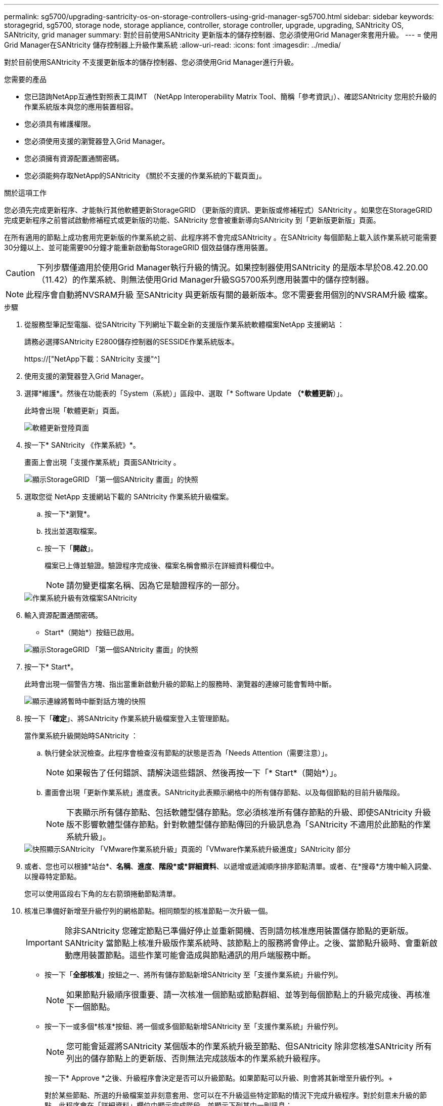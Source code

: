 ---
permalink: sg5700/upgrading-santricity-os-on-storage-controllers-using-grid-manager-sg5700.html 
sidebar: sidebar 
keywords: storagegrid, sg5700, storage node, storage appliance, controller, storage controller, upgrade, upgrading, SANtricity OS, SANtricity, grid manager 
summary: 對於目前使用SANtricity 更新版本的儲存控制器、您必須使用Grid Manager來套用升級。 
---
= 使用Grid Manager在SANtricity 儲存控制器上升級作業系統
:allow-uri-read: 
:icons: font
:imagesdir: ../media/


[role="lead"]
對於目前使用SANtricity 不支援更新版本的儲存控制器、您必須使用Grid Manager進行升級。

.您需要的產品
* 您已諮詢NetApp互通性對照表工具IMT （NetApp Interoperability Matrix Tool、簡稱「參考資訊」）、確認SANtricity 您用於升級的作業系統版本與您的應用裝置相容。
* 您必須具有維護權限。
* 您必須使用支援的瀏覽器登入Grid Manager。
* 您必須擁有資源配置通關密碼。
* 您必須能夠存取NetApp的SANtricity 《關於不支援的作業系統的下載頁面」。


.關於這項工作
您必須先完成更新程序、才能執行其他軟體更新StorageGRID （更新版的資訊、更新版或修補程式）SANtricity 。如果您在StorageGRID 完成更新程序之前嘗試啟動修補程式或更新版的功能、SANtricity 您會被重新導向SANtricity 到「更新版更新版」頁面。

在所有適用的節點上成功套用完更新版的作業系統之前、此程序將不會完成SANtricity 。在SANtricity 每個節點上載入該作業系統可能需要30分鐘以上、並可能需要90分鐘才能重新啟動每StorageGRID 個效益儲存應用裝置。


CAUTION: 下列步驟僅適用於使用Grid Manager執行升級的情況。如果控制器使用SANtricity 的是版本早於08.42.20.00（11.42）的作業系統、則無法使用Grid Manager升級SG5700系列應用裝置中的儲存控制器。


NOTE: 此程序會自動將NVSRAM升級 至SANtricity 與更新版有關的最新版本。您不需要套用個別的NVSRAM升級 檔案。

.步驟
. 從服務型筆記型電腦、從SANtricity 下列網址下載全新的支援版作業系統軟體檔案NetApp 支援網站 ：
+
請務必選擇SANtricity E2800儲存控制器的SESSIDE作業系統版本。

+
https://["NetApp下載：SANtricity 支援"^]

. 使用支援的瀏覽器登入Grid Manager。
. 選擇*維護*。然後在功能表的「System（系統）」區段中、選取「* Software Update *（*軟體更新*）」。
+
此時會出現「軟體更新」頁面。

+
image::../media/software_update_landing.png[軟體更新登陸頁面]

. 按一下* SANtricity 《作業系統》*。
+
畫面上會出現「支援作業系統」頁面SANtricity 。

+
image::../media/santricity_os_upgrade_first.png[顯示StorageGRID 「第一個SANtricity 畫面」的快照]

. 選取您從 NetApp 支援網站下載的 SANtricity 作業系統升級檔案。
+
.. 按一下*瀏覽*。
.. 找出並選取檔案。
.. 按一下「*開啟*」。
+
檔案已上傳並驗證。驗證程序完成後、檔案名稱會顯示在詳細資料欄位中。

+

NOTE: 請勿變更檔案名稱、因為它是驗證程序的一部分。

+
image::../media/santricity_upgrade_os_file_validated.png[作業系統升級有效檔案SANtricity]



. 輸入資源配置通關密碼。
+
* Start*（開始*）按鈕已啟用。

+
image::../media/santricity_start_button.png[顯示StorageGRID 「第一個SANtricity 畫面」的快照]

. 按一下* Start*。
+
此時會出現一個警告方塊、指出當重新啟動升級的節點上的服務時、瀏覽器的連線可能會暫時中斷。

+
image::../media/santricity_upgrade_warning.png[顯示連線將暫時中斷對話方塊的快照]

. 按一下「*確定*」、將SANtricity 作業系統升級檔案登入主管理節點。
+
當作業系統升級開始時SANtricity ：

+
.. 執行健全狀況檢查。此程序會檢查沒有節點的狀態是否為「Needs Attention（需要注意）」。
+

NOTE: 如果報告了任何錯誤、請解決這些錯誤、然後再按一下「* Start*（開始*）」。

.. 畫面會出現「更新作業系統」進度表。SANtricity此表顯示網格中的所有儲存節點、以及每個節點的目前升級階段。
+

NOTE: 下表顯示所有儲存節點、包括軟體型儲存節點。您必須核准所有儲存節點的升級、即使SANtricity 升級版不影響軟體型儲存節點。針對軟體型儲存節點傳回的升級訊息為「SANtricity 不適用於此節點的作業系統升級」。

+
image::../media/santricity_upgrade_progress_table.png[快照顯示SANtricity 「VMware作業系統升級」頁面的「VMware作業系統升級進度」SANtricity 部分]



. 或者、您也可以根據*站台*、*名稱*、*進度*、*階段*或*詳細資料*、以遞增或遞減順序排序節點清單。或者、在*搜尋*方塊中輸入詞彙、以搜尋特定節點。
+
您可以使用區段右下角的左右箭頭捲動節點清單。

. 核准已準備好新增至升級佇列的網格節點。相同類型的核准節點一次升級一個。
+

IMPORTANT: 除非SANtricity 您確定節點已準備好停止並重新開機、否則請勿核准應用裝置儲存節點的更新版。SANtricity 當節點上核准升級版作業系統時、該節點上的服務將會停止。之後、當節點升級時、會重新啟動應用裝置節點。這些作業可能會造成與節點通訊的用戶端服務中斷。

+
** 按一下「*全部核准*」按鈕之一、將所有儲存節點新增SANtricity 至「支援作業系統」升級佇列。
+

NOTE: 如果節點升級順序很重要、請一次核准一個節點或節點群組、並等到每個節點上的升級完成後、再核准下一個節點。

** 按一下一或多個*核准*按鈕、將一個或多個節點新增SANtricity 至「支援作業系統」升級佇列。
+

NOTE: 您可能會延遲將SANtricity 某個版本的作業系統升級至節點、但SANtricity 除非您核准SANtricity 所有列出的儲存節點上的更新版、否則無法完成該版本的作業系統升級程序。

+
按一下* Approve *之後、升級程序會決定是否可以升級節點。如果節點可以升級、則會將其新增至升級佇列。+

+
對於某些節點、所選的升級檔案並非刻意套用、您可以在不升級這些特定節點的情況下完成升級程序。對於刻意未升級的節點、此程序會在「詳細資料」欄位中顯示完成階段、並顯示下列其中一則訊息：

+
*** 儲存節點已升級。
*** 不適用於此節點的作業系統升級SANtricity 。
*** 作業系統檔案與此節點不相容SANtricity 。




+
「SANtricity 不適用於此節點的作業系統升級」訊息表示節點沒有StorageGRID 可由支援此功能的儲存控制器。非應用裝置儲存節點將會顯示此訊息。您無需SANtricity 升級顯示此訊息的節點、即可完成更新作業系統的程序。+出現「SANtricity '不盡 相同的作業系統檔案與此節點不相容」訊息、表示節點需要SANtricity 的是不同於程序嘗試安裝的作業系統檔案。完成目前SANtricity 的更新版作業系統之後、請下載SANtricity 適用於該節點的更新版作業系統、然後重複執行升級程序。

. 如果您需要從SANtricity 「支援作業系統」升級佇列中移除節點或所有節點、請按一下「*移除*」或「*全部移除*」。
+
如範例所示、當階段超出佇列時、「*移除*」按鈕會隱藏、您無法再將節點移除SANtricity 到「支援服務」升級程序中。

+
image::../media/approve_all_progresstable.png[「更新移除」按鈕SANtricity]

. 請稍候SANtricity 、將更新版套用至每個核准的網格節點。
+

IMPORTANT: 如果SANtricity 任何節點在套用更新版的過程中顯示錯誤階段、表示該節點的升級失敗。設備可能需要置於維護模式、才能從故障中恢復。請先聯絡技術支援人員再繼續。

+
如果節點上的韌體太舊、無法使用Grid Manager進行升級、節點會顯示錯誤階段、並顯示詳細資料：「您必須使用維護模式來升級SANtricity 此節點上的作業系統。請參閱設備的安裝與維護說明。升級之後、您可以使用此公用程式進行後續升級。」 若要解決此錯誤、請執行下列步驟：

+
.. 在SANtricity 顯示錯誤階段的節點上、使用維護模式來升級支援的作業系統。
.. 使用Grid Manager重新啟動並完成SANtricity 還原OS升級。
+
當所有核准節點上的更新均完成時、將會關閉「更新作業系統」進度表、並會出現綠色橫幅、顯示完成更新作業系統的日期和時間。SANtricity SANtricity SANtricity

+
image::../media/santricity_upgrade_finish_banner.png[升級完成後的「支援更新」頁面快照SANtricity]



. 對於需要不同SANtricity 的更新檔的任何節點、請重複此升級程序。
+

NOTE: 對於狀態為「Needs Attention（需要注意）」的任何節點、請使用維護模式來執行升級。



.相關資訊
link:upgrading-santricity-os-on-e2800-controller-using-maintenance-mode.html["使用SANtricity 維護模式升級E2800控制器上的支援作業系統"]
